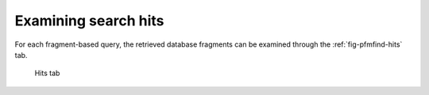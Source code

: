 .. _sec-gui-hits:

Examining search hits
---------------------

For each fragment-based query, the retrieved database fragments can be examined
through the :ref:`fig-pfmfind-hits` tab.

.. _fig-pfmfind-hits:

.. figure:: pfmfind-gui-hits2.png
   :alt: PFMFind Hits tab

   Hits tab
